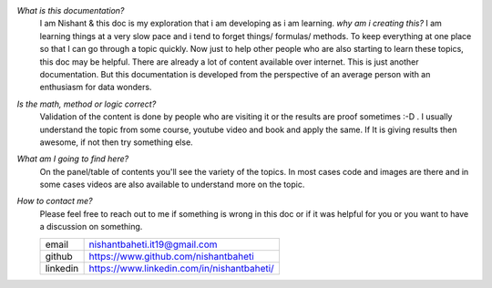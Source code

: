 `What is this documentation?`
    I am Nishant & this doc is my exploration that i am developing as i am learning. 
    `why am i creating this?` I am learning things at a very slow pace and i tend to forget things/ formulas/ methods. To keep everything at one place so that I can go through a topic quickly. Now just to help other people who are also starting to learn these topics, this doc may be helpful. There are already a lot of content available over internet. This is just another documentation. But this documentation is developed from the perspective of an average person with an enthusiasm for data wonders.


`Is the math, method or logic correct?`
    Validation of the content is done by people who are visiting it or the results are proof sometimes :-D . I usually understand the topic from some course, youtube video and book and apply the same.
    If It is giving results then awesome, if not then try something else.


`What am I going to find here?`
    On the panel/table of contents you'll see the variety of the topics. In most cases code and images are there and in some cases videos are also available to understand more on the topic.


`How to contact me?`
    Please feel free to reach out to me if something is wrong in this doc or if it was helpful for you or you want to have a discussion on something.

    +-----------+--------------------------------------------+
    | email     | nishantbaheti.it19@gmail.com               |
    +-----------+--------------------------------------------+
    | github    | https://www.github.com/nishantbaheti       |
    +-----------+--------------------------------------------+
    | linkedin  | https://www.linkedin.com/in/nishantbaheti/ |
    +-----------+--------------------------------------------+


